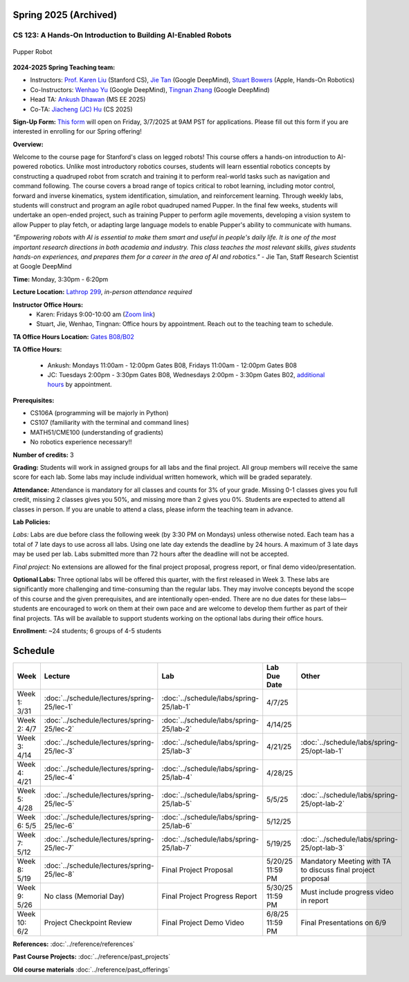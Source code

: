 Spring 2025 (Archived)
===========

CS 123: A Hands-On Introduction to Building AI-Enabled Robots
#############################################################

.. figure:: _static/pupper_splash.jpg
    :align: center
    :alt: Pupper

    Pupper Robot

**2024-2025 Spring Teaching team:** 

* Instructors: `Prof. Karen Liu <https://tml.stanford.edu/people/karen-liu>`_ (Stanford CS), `Jie Tan <https://www.jie-tan.net/>`_ (Google DeepMind), `Stuart Bowers <https://handsonrobotics.org/>`_ (Apple, Hands-On Robotics)
* Co-Instructors: `Wenhao Yu <https://wenhaoyu.weebly.com/>`_ (Google DeepMind), `Tingnan Zhang <https://www.linkedin.com/in/tingnanzhang/>`_ (Google DeepMind)
* Head TA: `Ankush Dhawan <https://www.linkedin.com/in/ankush-dhawan/>`_ (MS EE 2025)
* Co-TA: `Jiacheng (JC) Hu <https://www.linkedin.com/in/jc-hu-838150233/>`_ (CS 2025)

**Sign-Up Form:** `This form <https://docs.google.com/forms/d/e/1FAIpQLScDPi8bazMjzMV2KLJAHexqzImbAnLQojnsOLfJG0dlEXDcjg/viewform?usp=sharing>`_ will open on Friday, 3/7/2025 at 9AM PST for applications. Please fill out this form if you are interested in enrolling for our Spring offering!

**Overview:**

Welcome to the course page for Stanford's class on legged robots!
This course offers a hands-on introduction to AI-powered robotics. Unlike most introductory robotics courses, students will learn essential robotics concepts by constructing a quadruped robot from scratch and training it to perform real-world tasks such as navigation and command following. The course covers a broad range of topics critical to robot learning, including motor control, forward and inverse kinematics, system identification, simulation, and reinforcement learning. Through weekly labs, students will construct and program an agile robot quadruped named Pupper. In the final few weeks, students will undertake an open-ended project, such as training Pupper to perform agile movements, developing a vision system to allow Pupper to play fetch, or adapting large language models to enable Pupper's ability to communicate with humans.

*"Empowering robots with AI is essential to make them smart and useful in people's daily life. It is one of the most important research directions in both academia and industry. This class teaches the most relevant skills, gives students hands-on experiences, and prepares them for a career in the area of AI and robotics."* - Jie Tan, Staff Research Scientist at Google DeepMind

**Time:** Monday, 3:30pm - 6:20pm

**Lecture Location:** `Lathrop 299 <https://www.google.com/maps/place/Lathrop+Library/@37.4291471,-122.1700007,17z/data=!3m1!4b1!4m6!3m5!1s0x808fbb29c2155555:0x7d7db72ceea1d9ef!8m2!3d37.4291471!4d-122.1674258!16s%2Fm%2F011v6hp4?entry=ttu&g_ep=EgoyMDI1MDMyMy4wIKXMDSoASAFQAw%3D%3D>`_, *in-person attendance required*

**Instructor Office Hours:**
    * Karen: Fridays 9:00-10:00 am (`Zoom link <https://stanford.zoom.us/j/5675692729?pwd=UmtJYVQvT2s3R1I4bXE2RkRyVHNWUT09>`_)
    * Stuart, Jie, Wenhao, Tingnan: Office hours by appointment. Reach out to the teaching team to schedule. 

**TA Office Hours Location:** `Gates B08/B02 <https://www.google.com/maps/place/Gates+Computer+Science,+353+Serra+Mall,+Stanford,+CA+94305/@37.4299866,-122.1759052,17z/data=!3m1!4b1!4m6!3m5!1s0x808fbb2b3f50f727:0xfd9cc3200ee97fda!8m2!3d37.4299866!4d-122.1733303!16s%2Fm%2F02rm986?entry=ttu&g_ep=EgoyMDI1MDMyMy4wIKXMDSoASAFQAw%3D%3D>`_

**TA Office Hours:**

    * Ankush: Mondays 11:00am - 12:00pm Gates B08, Fridays 11:00am - 12:00pm Gates B08
    * JC: Tuesdays 2:00pm - 3:30pm Gates B08, Wednesdays 2:00pm - 3:30pm Gates B02, `additional hours <https://calendly.com/jchu0822/cs-123-additional-oh>`_ by appointment.

**Prerequisites:**

* CS106A (programming will be majorly in Python)
* CS107 (familiarity with the terminal and command lines) 
* MATH51/CME100 (understanding of gradients)
* No robotics experience necessary!!

**Number of credits:** 3

**Grading:** Students will work in assigned groups for all labs and the final project. All group members will receive the same score for each lab. Some labs may include individual written homework, which will be graded separately.

**Attendance:** Attendance is mandatory for all classes and counts for 3% of your grade. Missing 0-1 classes gives you full credit, missing 2 classes gives you 50%, and missing more than 2 gives you 0%. Students are expected to attend all classes in person. If you are unable to attend a class, please inform the teaching team in advance.

**Lab Policies:**

*Labs:* Labs are due before class the following week (by 3:30 PM on Mondays) unless otherwise noted. Each team has a total of 7 late days to use across all labs. Using one late day extends the deadline by 24 hours. A maximum of 3 late days may be used per lab. Labs submitted more than 72 hours after the deadline will not be accepted.

*Final project:* No extensions are allowed for the final project proposal, progress report, or final demo video/presentation.

**Optional Labs:**
Three optional labs will be offered this quarter, with the first released in Week 3. These labs are significantly more challenging and time-consuming than the regular labs. They may involve concepts beyond the scope of this course and the given prerequisites, and are intentionally open-ended. There are no due dates for these labs—students are encouraged to work on them at their own pace and are welcome to develop them further as part of their final projects.
TAs will be available to support students working on the optional labs during their office hours.

**Enrollment:** ~24 students; 6 groups of 4-5 students

Schedule
==========================

.. csv-table::
   :header: "Week", "Lecture", "Lab", "Lab Due Date", "Other"
   :widths: 15, 30, 30, 15, 20

   "Week 1: 3/31", ":doc:`../schedule/lectures/spring-25/lec-1`", ":doc:`../schedule/labs/spring-25/lab-1`", "4/7/25", ""
   "Week 2: 4/7", ":doc:`../schedule/lectures/spring-25/lec-2`", ":doc:`../schedule/labs/spring-25/lab-2`", "4/14/25", ""
   "Week 3: 4/14", ":doc:`../schedule/lectures/spring-25/lec-3`", ":doc:`../schedule/labs/spring-25/lab-3`", "4/21/25", ":doc:`../schedule/labs/spring-25/opt-lab-1`"
   "Week 4: 4/21", ":doc:`../schedule/lectures/spring-25/lec-4`", ":doc:`../schedule/labs/spring-25/lab-4`", "4/28/25", ""
   "Week 5: 4/28", ":doc:`../schedule/lectures/spring-25/lec-5`", ":doc:`../schedule/labs/spring-25/lab-5`", "5/5/25", ":doc:`../schedule/labs/spring-25/opt-lab-2`"
   "Week 6: 5/5", ":doc:`../schedule/lectures/spring-25/lec-6`", ":doc:`../schedule/labs/spring-25/lab-6`", "5/12/25", ""
   "Week 7: 5/12", ":doc:`../schedule/lectures/spring-25/lec-7`", ":doc:`../schedule/labs/spring-25/lab-7`", "5/19/25", ":doc:`../schedule/labs/spring-25/opt-lab-3`"
   "Week 8: 5/19", ":doc:`../schedule/lectures/spring-25/lec-8`", "Final Project Proposal", "5/20/25 11:59 PM", "Mandatory Meeting with TA to discuss final project proposal"
   "Week 9: 5/26", "No class (Memorial Day)", "Final Project Progress Report", "5/30/25 11:59 PM", "Must include progress video in report"
   "Week 10: 6/2", "Project Checkpoint Review", "Final Project Demo Video", "6/8/25 11:59 PM", "Final Presentations on 6/9"

**References:** :doc:`../reference/references`

**Past Course Projects:** :doc:`../reference/past_projects`

**Old course materials** :doc:`../reference/past_offerings`
